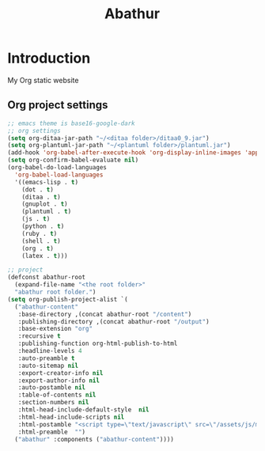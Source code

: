 # -*- mode: org; mode: auto-fill -*-
#+TITLE: Abathur
* Introduction
My Org static website
** Org project settings
#+BEGIN_SRC emacs-lisp
  ;; emacs theme is base16-google-dark 
  ;; org settings
  (setq org-ditaa-jar-path "~/<ditaa folder>/ditaa0_9.jar")
  (setq org-plantuml-jar-path "~/<plantuml folder>/plantuml.jar")
  (add-hook 'org-babel-after-execute-hook 'org-display-inline-images 'append)
  (setq org-confirm-babel-evaluate nil)
  (org-babel-do-load-languages
    'org-babel-load-languages
    '((emacs-lisp . t)
      (dot . t)
      (ditaa . t)
      (gnuplot . t)
      (plantuml . t)
      (js . t)
      (python . t)
      (ruby . t)
      (shell . t)
      (org . t)
      (latex . t)))

  ;; project
  (defconst abathur-root
    (expand-file-name "<the root folder>"
    "abathur root folder.")
  (setq org-publish-project-alist `(
    ("abathur-content"
     :base-directory ,(concat abathur-root "/content")
     :publishing-directory ,(concat abathur-root "/output")
     :base-extension "org"
     :recursive t
     :publishing-function org-html-publish-to-html
     :headline-levels 4
     :auto-preamble t
     :auto-sitemap nil
     :export-creator-info nil 
     :export-author-info nil
     :auto-postamble nil
     :table-of-contents nil
     :section-numbers nil
     :html-head-include-default-style  nil
     :html-head-include-scripts nil
     :html-postamble "<script type=\"text/javascript\" src=\"/assets/js/main_v0.1.js\"></script>"
     :html-preamble  "")
    ("abathur" :components ("abathur-content"))))
#+END_SRC

